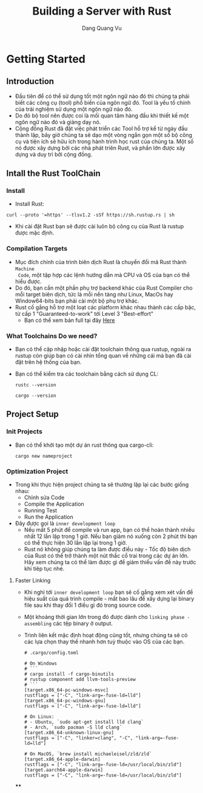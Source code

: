 #+title: Building a Server with Rust
#+AUTHOR: Dang Quang Vu

* Getting Started
** Introduction
- Đầu tiên để có thể sử dụng tốt một ngôn ngữ nào đó thì chúng ta phải biết các
  công cụ (tool) phổ biến của ngôn ngữ đó. Tool là yếu tố chính của trải nghiệm
  sử dụng một ngôn ngữ nào đó.
- Do đó bộ tool nên được coi là mối quan tâm hàng đầu khi thiết kế một ngôn ngữ
  nào đó và giảng dạy nó.
- Cộng đồng Rust đã đặt việc phát triển các Tool hỗ trợ kể từ ngày đầu thành
  lập, bây giờ chúng ta sẽ dạo một vòng ngắn gọn một số bộ công cụ và tiện ích
  sẽ hữu ích trong hành trình học rust của chúng ta. Một số nó được xây dựng bởi
  các nhà phát triên Rust, và phần lớn được xây dựng và duy trì bởi cộng đồng.
** Intall the Rust ToolChain
*** Install
- Install Rust:
#+begin_src
curl --proto '=https' --tlsv1.2 -sSf https://sh.rustup.rs | sh
#+end_src

- Khi cài đặt Rust bạn sẽ được cài luôn bộ công cụ của Rust là rustup được mặc
  định.
*** Compilation Targets
- Mục đích chính của trình biên dịch Rust là chuyển đổi mã Rust thành =Machine
  Code=, một tập hợp các lệnh hướng dẫn mà CPU và OS của bạn có thể hiểu được.
- Do đó, bạn cần một phần phụ trợ backend khác của Rust Compiler cho mỗi target
  biên dịch, tức là mỗi nền tảng như Linux, MacOs hay Window64-bits bạn phải cài
  một bộ phụ trợ khác.
- Rust cố gắng hỗ trợ một loạt các platform khác nhau thành các cấp bậc, từ cấp
  1 "Guaranteed-to-work" tới Level 3 "Best-effort"
  + Bạn có thể xem bản full tại đây [[https://doc.rust-lang.org/nightly/rustc/platform-support.html][Here]]

*** What Toolchains Do we need?
- Bạn có thể cập nhập hoặc cài đặt toolchain thông qua rustup, ngoài ra rustup
  còn giúp bạn có cài nhìn tổng quan về những cái mà bạn đã cài đặt trên hệ
  thống của bạn.
- Bạn có thể kiểm tra các toolchain bằng cách sử dụng CL:
  #+begin_src
rustc --version
  #+end_src

  #+begin_src
cargo --version
  #+end_src

** Project Setup
*** Init Projects
- Bạn có thể khởi tạo một dự án rust thông qua cargo-cli:
  #+begin_src
cargo new nameproject
  #+end_src

*** Optimization Project
- Trong khi thực hiện project chúng ta sẽ thường lặp lại các bước giống nhau:
  + Chỉnh sửa Code
  + Compile the Application
  + Running Test
  + Run the Application
- Đây được gọi là =inner development loop=
  + Nếu mất 5 phút để compile và run app, bạn có thể hoàn thành nhiều nhất 12
    lần lặp trong 1 giờ. Nếu bạn giảm nó xuống còn 2 phút thì bạn có thể thực
    hiện 30 lần lặp lại trong 1 giờ.
  + Rust nó không giúp chúng ta làm được điều này - Tốc độ biên dịch của Rust có
    thể trở thành một nút thắc cổ trai trong các dự án lớn. Hãy xem chúng ta có
    thể làm được gì để giảm thiểu vấn đề này trước khi tiêp tục nhé.
**** Faster Linking
- Khi nghỉ tới =inner development loop= bạn sẽ cố gắng xem xét vấn đề hiệu suất
  của quá trình compile - mất bao lâu để xây dựng lại binary file sau khi thay
  đổi 1 điều gì đó trong source code.
- Một khoảng thời gian lớn trong đó được dành cho =linking phase - assembling= các
  tệp binary ở output.
- Trình liên kết mặc định hoạt động cũng tốt, nhưng chúng ta sẽ có các lựa chọn
  thay thế nhanh hơn tuỳ thuộc vào OS của các bạn.

  #+begin_src
# .cargo/config.toml

# On Windows
# ```
# cargo install -f cargo-binutils
# rustup component add llvm-tools-preview
# ```
[target.x86_64-pc-windows-msvc]
rustflags = ["-C", "link-arg=-fuse-ld=lld"]
[target.x86_64-pc-windows-gnu]
rustflags = ["-C", "link-arg=-fuse-ld=lld"]

# On Linux:
# - Ubuntu, `sudo apt-get install lld clang`
# - Arch, `sudo pacman -S lld clang`
[target.x86_64-unknown-linux-gnu]
rustflags = ["-C", "linker=clang", "-C", "link-arg=-fuse-ld=lld"]

# On MacOS, `brew install michaeleisel/zld/zld`
[target.x86_64-apple-darwin]
rustflags = ["-C", "link-arg=-fuse-ld=/usr/local/bin/zld"]
[target.aarch64-apple-darwin]
rustflags = ["-C", "link-arg=-fuse-ld=/usr/local/bin/zld"]
  #+end_src

****
